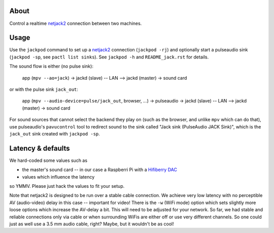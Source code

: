 About
=====

Control a realtime netjack2_ connection between two machines.

Usage
=====

Use the ``jackpod`` command to set up a netjack2_ connection (``jackpod
-rj``) and optionally start a pulseaudio sink (``jackpod -sp``, see ``pactl
list sinks``). See ``jackpod -h`` and ``README_jack.rst`` for details.

The sound flow is either (no pulse sink):

    app (``mpv --ao=jack``) -> jackd (slave) -- LAN --> jackd (master) -> sound card

or with the pulse sink ``jack_out``:

    app (``mpv --audio-device=pulse/jack_out``, browser, ...) -> pulseaudio ->
    jackd (slave) -- LAN --> jackd (master) -> sound card

For sound sources that cannot select the backend they play on (such as the
browser, and unlike ``mpv`` which can do that), use pulseaudio's
``pavucontrol`` tool to redirect sound to the sink called "Jack sink
(PulseAudio JACK Sink)", which is the ``jack_out`` sink created with ``jackpod
-sp``.

Latency & defaults
==================

We hard-coded some values such as

* the master's sound card -- in our case a Raspberri Pi with a `Hifiberry DAC
  <hfb_>`_
* values which influence the latency

so YMMV. Please just hack the values to fit your setup.

Note that netjack2 is designed to be run over a stable cable connection. We
achieve very low latency with no perceptible AV (audio-video) delay in this
case -- important for video! There is the ``-w`` (WiFi mode) option which sets
slightly more loose options which increase the AV-delay a bit. This will need to
be adjusted for your network. So far, we had stable and reliable connections
only via cable or when surrounding WiFis are either off or use very different
channels. So one could just as well use a 3.5 mm audio cable, right? Maybe, but
it wouldn't be as cool!

.. _netjack2: https://github.com/jackaudio/jackaudio.github.com/wiki/WalkThrough_User_NetJack2
.. _hfb: https://www.hifiberry.com/shop/boards/hifiberry-dac-pro
